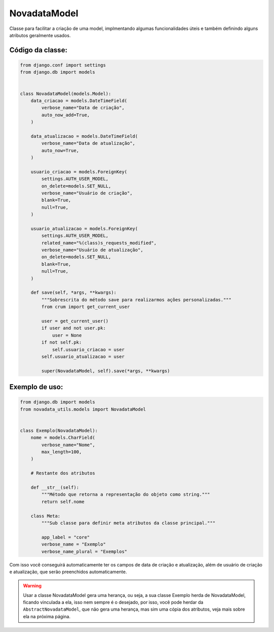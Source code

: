 =============
NovadataModel
=============

Classe para facilitar a criação de uma model, implmentando algumas funcionalidades úteis
e também definindo alguns atributos geralmente usados.

Código da classe:
=================

.. code-block:: python

    from django.conf import settings
    from django.db import models


    class NovadataModel(models.Model):
        data_criacao = models.DateTimeField(
            verbose_name="Data de criação",
            auto_now_add=True,
        )

        data_atualizacao = models.DateTimeField(
            verbose_name="Data de atualização",
            auto_now=True,
        )

        usuario_criacao = models.ForeignKey(
            settings.AUTH_USER_MODEL,
            on_delete=models.SET_NULL,
            verbose_name="Usuário de criação",
            blank=True,
            null=True,
        )

        usuario_atualizacao = models.ForeignKey(
            settings.AUTH_USER_MODEL,
            related_name="%(class)s_requests_modified",
            verbose_name="Usuário de atualização",
            on_delete=models.SET_NULL,
            blank=True,
            null=True,
        )

        def save(self, *args, **kwargs):
            """Sobrescrita do método save para realizarmos ações personalizadas."""
            from crum import get_current_user

            user = get_current_user()
            if user and not user.pk:
                user = None
            if not self.pk:
                self.usuario_criacao = user
            self.usuario_atualizacao = user

            super(NovadataModel, self).save(*args, **kwargs)

Exemplo de uso:
===============

.. code-block:: python

    from django.db import models
    from novadata_utils.models import NovadataModel


    class Exemplo(NovadataModel):
        nome = models.CharField(
            verbose_name="Nome",
            max_length=100,
        )

        # Restante dos atributos

        def __str__(self):
            """Método que retorna a representação do objeto como string."""
            return self.nome

        class Meta:
            """Sub classe para definir meta atributos da classe principal."""

            app_label = "core"
            verbose_name = "Exemplo"
            verbose_name_plural = "Exemplos"

Com isso você conseguirá automaticamente ter os campos de data de criação e atualização,
além de usuário de criação e atualização, que serão preenchidos automaticamente.

.. warning::

    Usar a classe NovadataModel gera uma herança, ou seja, a sua classe Exemplo herda
    de NovadataModel, ficando vinculada a ela, isso nem sempre é o desejado, por isso,
    você pode herdar da ``AbstractNovadataModel``, que não gera uma herança, mas sim
    uma cópia dos atributos, veja mais sobre ela na próxima página.
